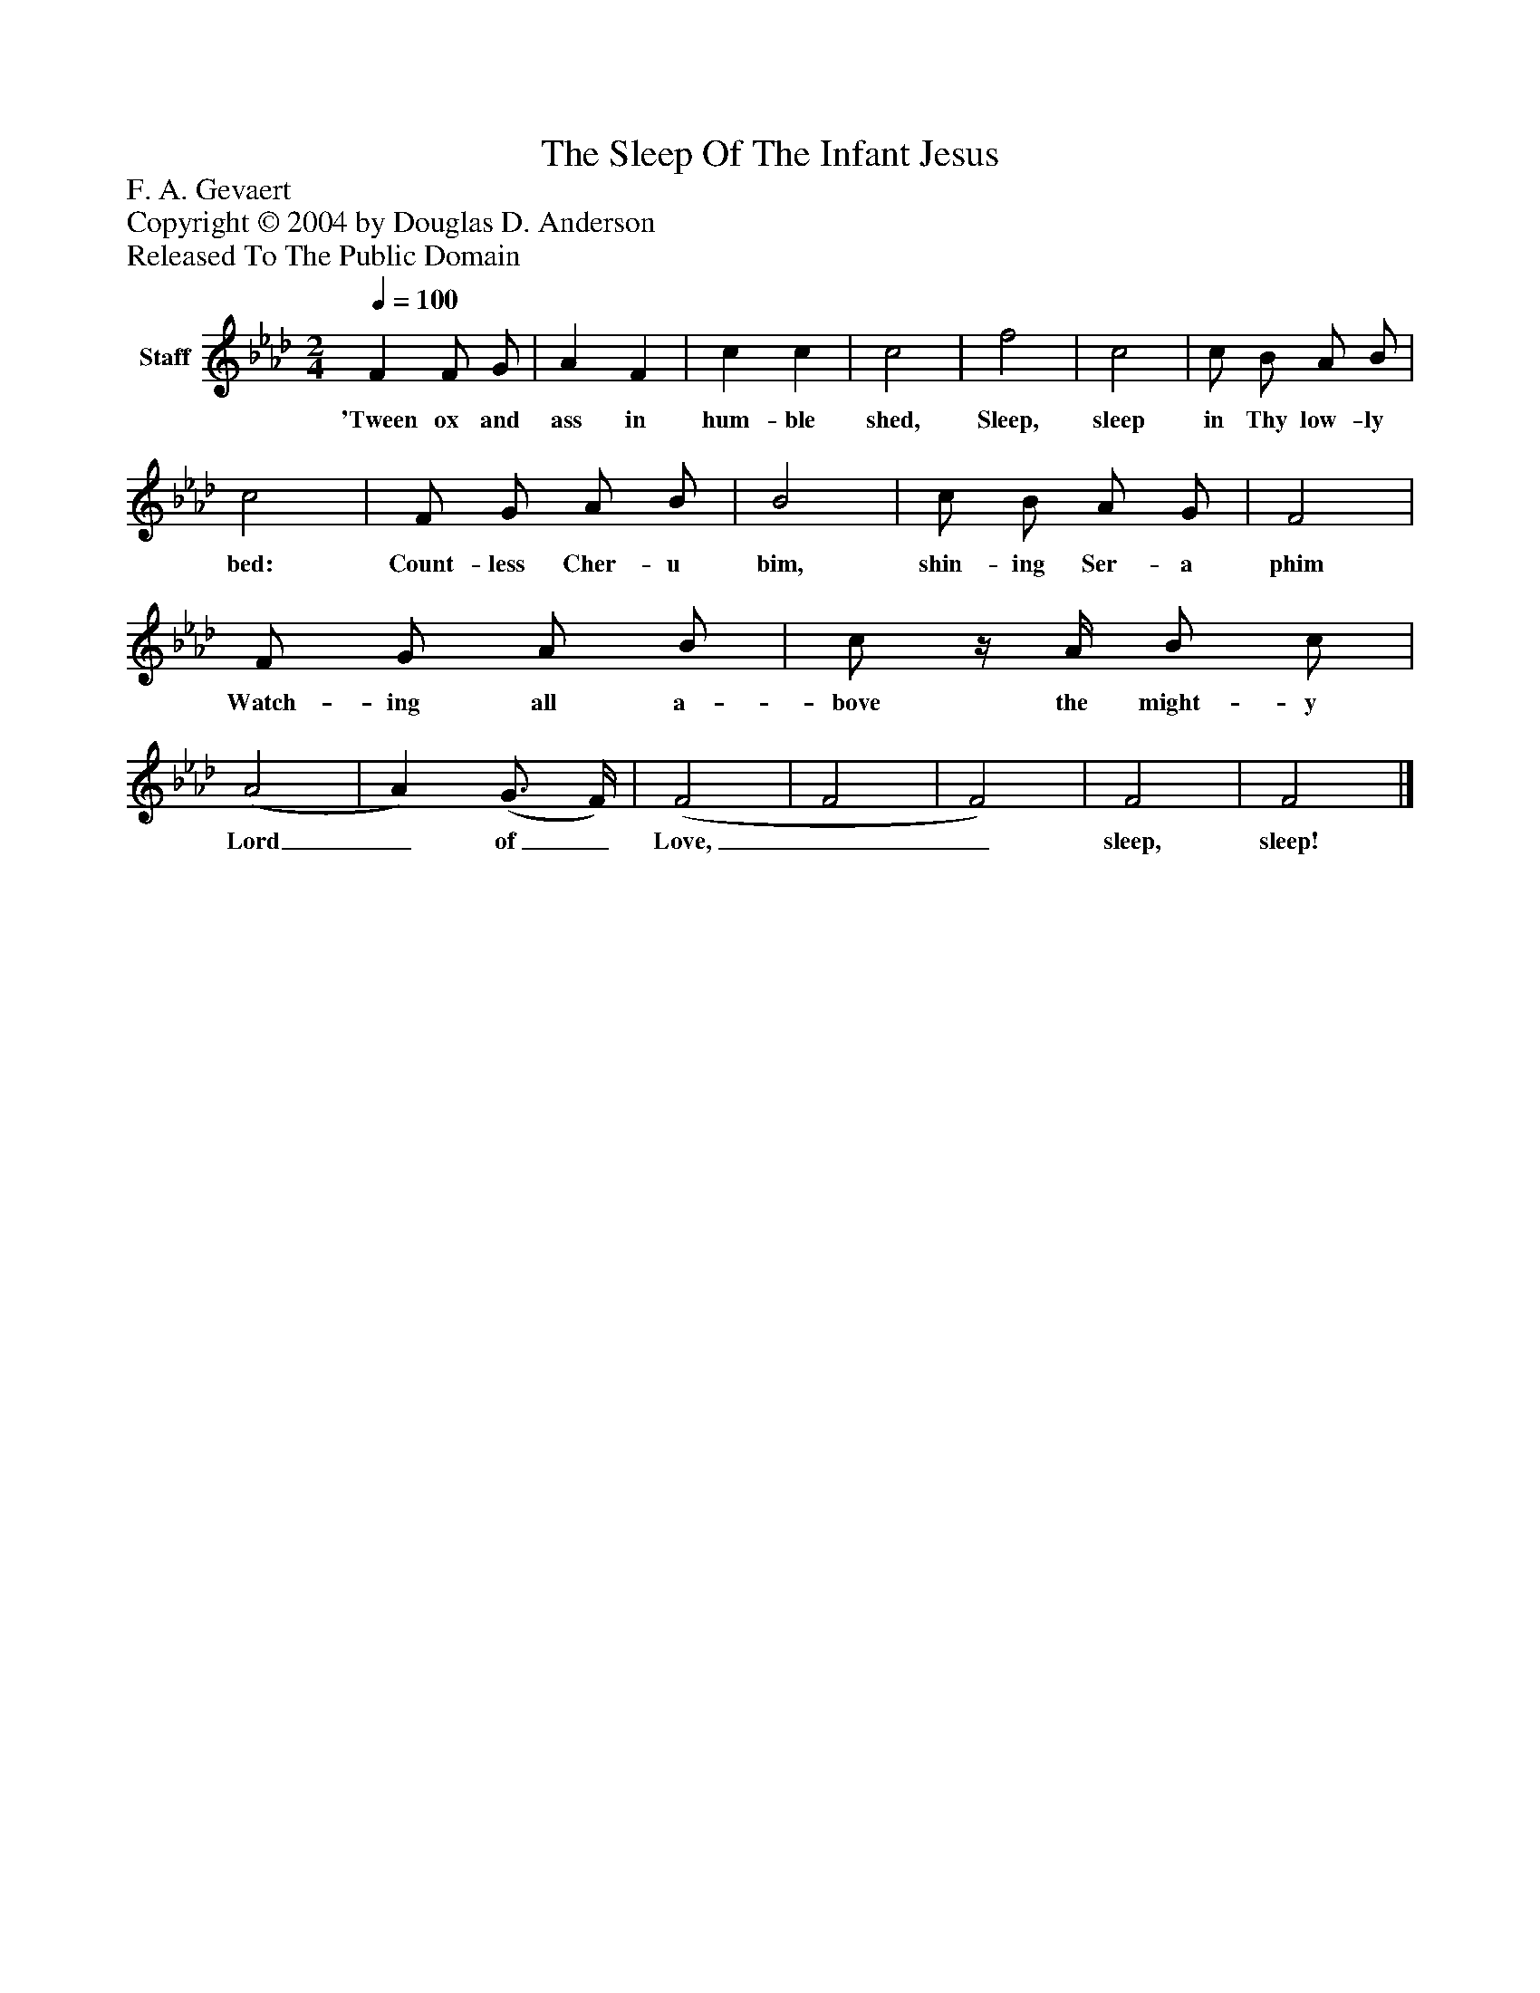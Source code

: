 %%abc-creator mxml2abc 1.4
%%abc-version 2.0
%%continueall true
%%titletrim true
%%titleformat A-1 T C1, Z-1, S-1
X: 0
T: The Sleep Of The Infant Jesus
Z: F. A. Gevaert
Z: Copyright © 2004 by Douglas D. Anderson
Z: Released To The Public Domain
L: 1/4
M: 2/4
Q: 1/4=100
V: P1 name="Staff"
%%MIDI program 1 19
K: Ab
[V: P1]  F F/ G/ | A F | c c | c2 | f2 | c2 | c/ B/ A/ B/ | c2 | F/ G/ A/ B/ | B2 | c/ B/ A/ G/ | F2 | F/ G/ A/ B/ | c/z/4 A/4 B/ c/ | (A2 | A) (G3/4 F/4) | (F2 | F2 | F2) | F2 | F2|]
w: 'Tween ox and ass in hum- ble shed, Sleep, sleep in Thy low- ly bed: Count- less Cher- u bim, shin- ing Ser- a phim Watch- ing all a- bove the might- y Lord_ of_ Love,__ sleep, sleep!

